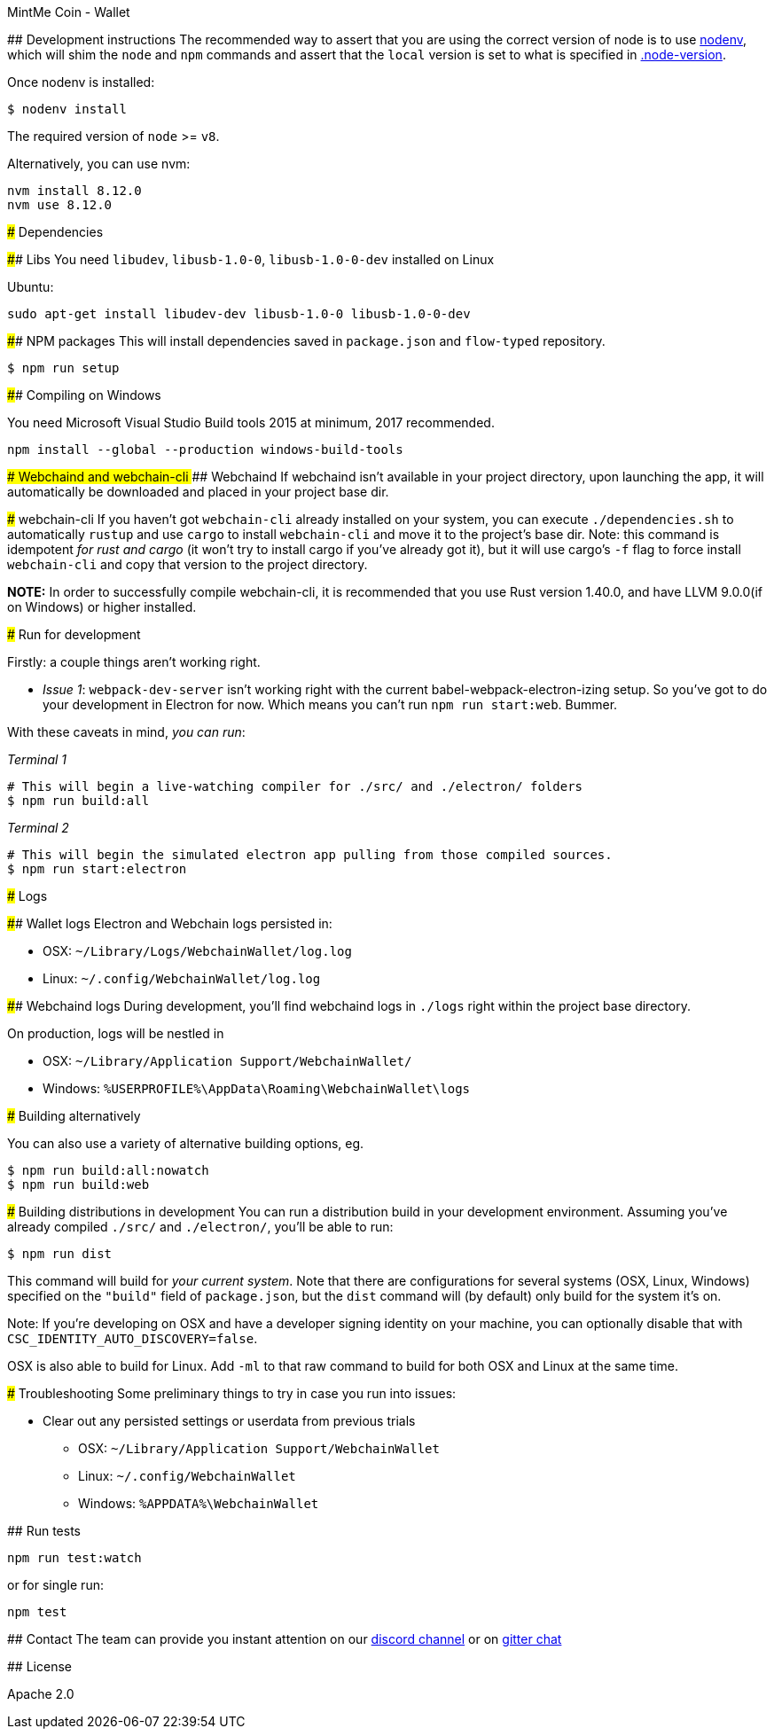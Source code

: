 MintMe Coin - Wallet
=================================

:rootdir: .
:imagesdir: {rootdir}/images
:toclevels: 2
:toc:

ifdef::env-github,env-browser[:badges:]
ifdef::env-github,env-browser[:outfilesuffix: .adoc]

## Development instructions
The recommended way to assert that you are using the correct version of node is to use https://github.com/nodenv/nodenv[nodenv], which will shim the `node` and `npm` commands and assert that the `local` version is set to what is specified in https://github.com/ETCDEVTeam/emerald-wallet/blob/master/.node-version[.node-version].

Once nodenv is installed:

```shell
$ nodenv install
```

The required version of `node` >= `v8`.

Alternatively, you can use nvm:
```
nvm install 8.12.0
nvm use 8.12.0
```

### Dependencies

#### Libs
You need `libudev`, `libusb-1.0-0`, `libusb-1.0-0-dev` installed on Linux

Ubuntu:

```
sudo apt-get install libudev-dev libusb-1.0-0 libusb-1.0-0-dev
```


####  NPM packages
This will install dependencies saved in `package.json` and `flow-typed` repository.


```shell
$ npm run setup
```
#### Compiling on Windows

You need Microsoft Visual Studio Build tools 2015 at minimum, 2017 recommended.
```
npm install --global --production windows-build-tools
```

#### Webchaind and webchain-cli
##### Webchaind
If webchaind isn't available in your project directory, upon launching the app, it will automatically
be downloaded and placed in your project base dir.

##### webchain-cli
If you haven't got `webchain-cli` already installed on your system, you can execute `./dependencies.sh`
to automatically `rustup` and use `cargo` to install `webchain-cli` and move it to the
project's base dir. Note: this command is idempotent __for rust and cargo__ (it won't
try to install cargo if you've already got it), but it will
use cargo's `-f` flag to force install `webchain-cli` and copy that version to the
project directory.

**NOTE:** In order to successfully compile webchain-cli, it is recommended that you use Rust version 1.40.0, and have LLVM 9.0.0(if on Windows) or higher installed.

### Run for development

Firstly: a couple things aren't working right.

- _Issue 1_: `webpack-dev-server` isn't working right with the current babel-webpack-electron-izing
  setup. So you've got to do your development in Electron for now. Which means you can't run `npm run start:web`. Bummer.

With these caveats in mind, __you can run__:

_Terminal 1_
```shell
# This will begin a live-watching compiler for ./src/ and ./electron/ folders
$ npm run build:all
```

_Terminal 2_
```shell
# This will begin the simulated electron app pulling from those compiled sources.
$ npm run start:electron
```

### Logs

#### Wallet logs
Electron and Webchain logs persisted in:

 * OSX: `~/Library/Logs/WebchainWallet/log.log`
 * Linux: `~/.config/WebchainWallet/log.log`


#### Webchaind logs
During development, you'll find webchaind logs in `./logs` right within the project base directory.

On production, logs will be nestled in

 * OSX: `~/Library/Application Support/WebchainWallet/`
 * Windows: `%USERPROFILE%\AppData\Roaming\WebchainWallet\logs`

### Building alternatively

You can also use a variety of alternative building options, eg.

```
$ npm run build:all:nowatch
$ npm run build:web
```

### Building distributions in development
You can run a distribution build in your development environment. Assuming
you've already compiled `./src/` and `./electron/`, you'll be able to run:

```
$ npm run dist
```

This command will build for _your current system_. Note that there are configurations for
several systems (OSX, Linux, Windows) specified on the `"build"` field of `package.json`, but the `dist` command will (by default) only build for the system it's on.

Note: If you're developing on OSX and have a developer signing identity on your machine, you can
optionally disable that with `CSC_IDENTITY_AUTO_DISCOVERY=false`.

OSX is also able to build for Linux. Add `-ml` to that raw command to build for
both OSX and Linux at the same time.

### Troubleshooting
Some preliminary things to try in case you run into issues:

- Clear out any persisted settings or userdata from previous trials
 * OSX: `~/Library/Application Support/WebchainWallet`
 * Linux: `~/.config/WebchainWallet`
 * Windows: `%APPDATA%\WebchainWallet`



## Run tests

```
npm run test:watch
```

or for single run:
```
npm test
```

## Contact
The team can provide you instant attention on our https://discordapp.com/invite/86nTHtf[discord channel] or on https://gitter.im/webchain-network/public[gitter chat]

## License

Apache 2.0
